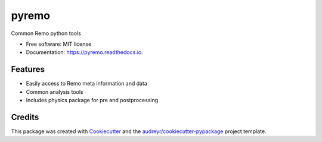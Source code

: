 ======
pyremo
======


.. image:: https://img.shields.io/pypi/v/pyremo.svg
        :target: https://pypi.python.org/pypi/pyremo

.. image:: https://travis-ci.com/remo-rcm/pyremo.svg?branch=master
    :target: https://travis-ci.com/remo-rcm/pyremo

.. image:: https://coveralls.io/repos/github/remo-rcm/pyremo/badge.svg?branch=master
        :target: https://coveralls.io/github/remo-rcm/pyremo?branch=master

.. image:: https://readthedocs.org/projects/pyremo/badge/?version=latest
        :target: https://pyremo.readthedocs.io/en/latest/?badge=latest
        :alt: Documentation Status

.. image:: https://www.codefactor.io/repository/github/remo-rcm/pyremo/badge
   :target: https://www.codefactor.io/repository/github/remo-rcm/pyremo
   :alt: CodeFactor



Common Remo python tools

* Free software: MIT license
* Documentation: https://pyremo.readthedocs.io.


Features
--------

* Easily access to Remo meta information and data
* Common analysis tools
* Includes physics package for pre and postprocessing

Credits
-------

This package was created with Cookiecutter_ and the `audreyr/cookiecutter-pypackage`_ project template.

.. _Cookiecutter: https://github.com/audreyr/cookiecutter
.. _`audreyr/cookiecutter-pypackage`: https://github.com/audreyr/cookiecutter-pypackage
